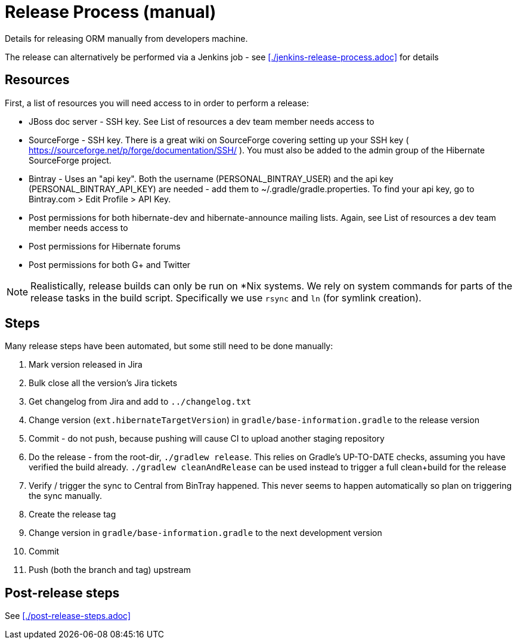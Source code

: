 = Release Process (manual)

Details for releasing ORM manually from developers machine.

The release can alternatively be performed via a Jenkins job - see <<./jenkins-release-process.adoc>> for details


== Resources

First, a list of resources you will need access to in order to perform a release:

* JBoss doc server - SSH key.  See List of resources a dev team member needs access to
* SourceForge - SSH key.  There is a great wiki on SourceForge covering setting up your SSH key ( https://sourceforge.net/p/forge/documentation/SSH/ ).  You must also be added to the admin group of the Hibernate SourceForge project.
* Bintray - Uses an "api key".  Both the username (PERSONAL_BINTRAY_USER) and the api key (PERSONAL_BINTRAY_API_KEY) are needed - add them to ~/.gradle/gradle.properties.  To find your api key, go to Bintray.com > Edit Profile > API Key.
* Post permissions for both hibernate-dev and hibernate-announce mailing lists.  Again, see List of resources a dev team member needs access to
* Post permissions for Hibernate forums
* Post permissions for both G+ and Twitter

NOTE: Realistically, release builds can only be run on *Nix systems.  We rely on system commands for parts of the release tasks in the build script.  Specifically we use `rsync` and `ln` (for symlink creation).

== Steps

Many release steps have been automated, but some still need to be done manually:

1. Mark version released in Jira
2. Bulk close all the version's Jira tickets
3. Get changelog from Jira and add to `../changelog.txt`
4. Change version (`ext.hibernateTargetVersion`) in `gradle/base-information.gradle` to the release version
5. Commit - do not push, because pushing will cause CI to upload another staging repository
6. Do the release - from the root-dir, `./gradlew release`.  This relies on Gradle's UP-TO-DATE checks, assuming you have verified the build already.  `./gradlew cleanAndRelease` can be used instead to trigger a full clean+build for the release
7. Verify / trigger the sync to Central from BinTray happened.  This never seems to happen automatically so plan on triggering the sync manually.
8. Create the release tag
9. Change version in `gradle/base-information.gradle` to the next development version
10. Commit
11. Push (both the branch and tag) upstream


== Post-release steps

See <<./post-release-steps.adoc>>